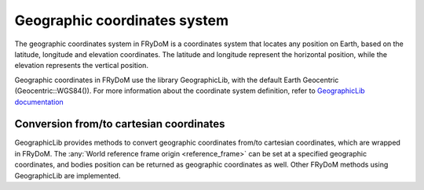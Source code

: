 Geographic coordinates system
=============================

The geographic coordinates system in FRyDoM is a coordinates system that locates any position on Earth, based on the
latitude, longitude and elevation coordinates. The latitude and longitude represent the horizontal position, while the
elevation represents the vertical position.

.. todo: .. image: _static/geographic_coordsys.png

Geographic coordinates in FRyDoM use the library GeographicLib, with the default Earth Geocentric (Geocentric::WGS84()).
For more information about the coordinate system definition, refer to \
`GeographicLib documentation <https://geographiclib.sourceforge.io/html/python/>`_

Conversion from/to cartesian coordinates
~~~~~~~~~~~~~~~~~~~~~~~~~~~~~~~~~~~~~~~~

GeographicLib provides methods to convert geographic coordinates from/to cartesian coordinates, which are wrapped in
FRyDoM. The :any:`World reference frame origin <reference_frame>` can be set at a specified geographic coordinates, and
bodies position can be returned as geographic coordinates as well. Other FRyDoM methods using GeographicLib are
implemented.